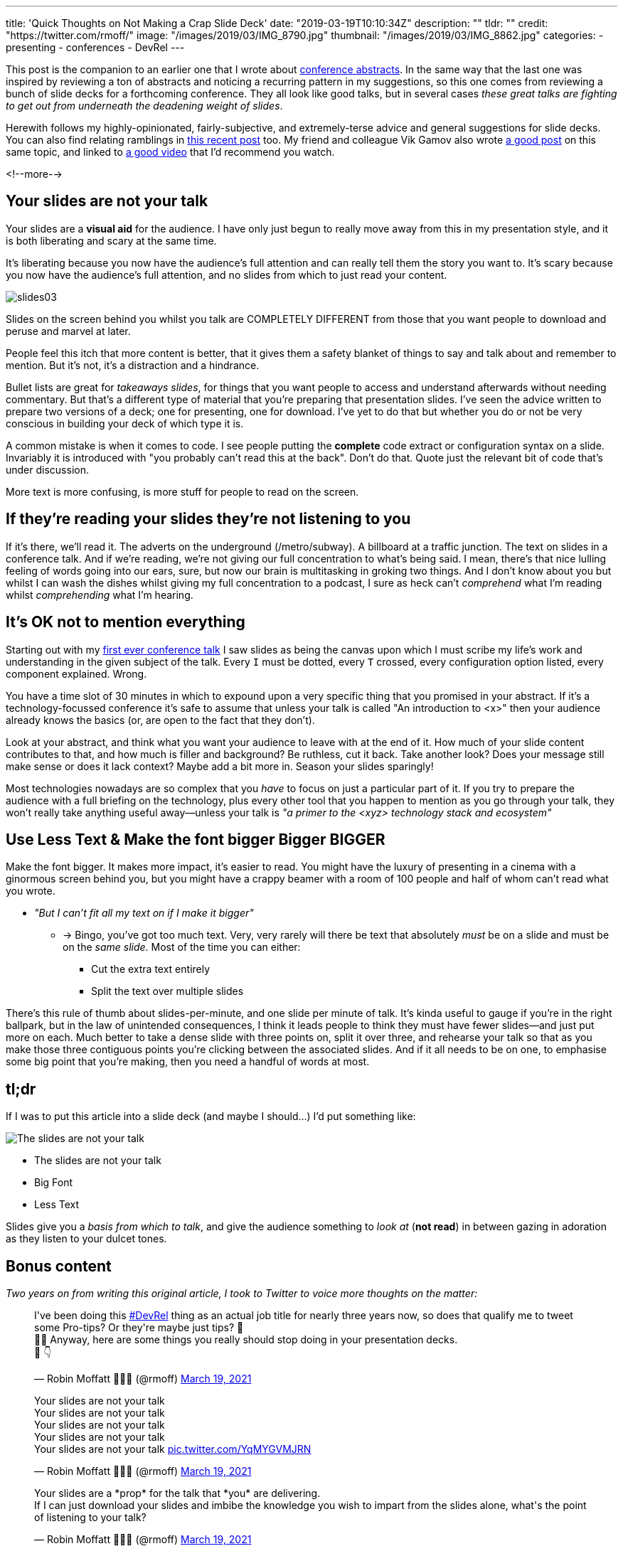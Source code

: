 ---
title: 'Quick Thoughts on Not Making a Crap Slide Deck'
date: "2019-03-19T10:10:34Z"
description: ""
tldr: ""
credit: "https://twitter.com/rmoff/"
image: "/images/2019/03/IMG_8790.jpg"
thumbnail: "/images/2019/03/IMG_8862.jpg"
categories:
- presenting
- conferences
- DevRel
---

This post is the companion to an earlier one that I wrote about link:/2018/12/19/quick-thoughts-on-not-writing-a-crap-abstract/[conference abstracts]. In the same way that the last one was inspired by reviewing a ton of abstracts and noticing a recurring pattern in my suggestions, so this one comes from reviewing a bunch of slide decks for a forthcoming conference. They all look like good talks, but in several cases _these great talks are fighting to get out from underneath the deadening weight of slides_. 

Herewith follows my highly-opinionated, fairly-subjective, and extremely-terse advice and general suggestions for slide decks. You can also find relating ramblings in link:/2019/03/01/preparing-a-new-talk/[this recent post] too. My friend and colleague Vik Gamov also wrote https://gamov.io/posts/2019/03/15/quick-tips-on-designing-your-next-presentation.html[a good post] on this same topic, and linked to https://player.oreilly.com/videos/9781491954980[a good video] that I'd recommend you watch.

<!--more-->

== Your slides are not your talk

Your slides are a **visual aid** for the audience. I have only just begun to really move away from this in my presentation style, and it is both liberating and scary at the same time. 

It's liberating because you now have the audience's full attention and can really tell them the story you want to. It's scary because you now have the audience's full attention, and no slides from which to just read your content. 

image::/images/2019/03/slides03.png[]

Slides on the screen behind you whilst you talk are COMPLETELY DIFFERENT from those that you want people to download and peruse and marvel at later. 

People feel this itch that more content is better, that it gives them a safety blanket of things to say and talk about and remember to mention. But it's not, it's a distraction and a hindrance. 

Bullet lists are great for _takeaways slides_, for things that you want people to access and understand afterwards without needing commentary. But that's a different type of material that you're preparing that presentation slides. I've seen the advice written to prepare two versions of a deck; one for presenting, one for download. I've yet to do that but whether you do or not be very conscious in building your deck of which type it is. 

A common mistake is when it comes to code. I see people putting the *complete* code extract or configuration syntax on a slide. Invariably it is introduced with "you probably can't read this at the back". Don't do that. Quote just the relevant bit of code that's under discussion. 

More text is more confusing, is more stuff for people to read on the screen. 


== If they're reading your slides they're not listening to you

If it's there, we'll read it. The adverts on the underground (/metro/subway). A billboard at a traffic junction. The text on slides in a conference talk. And if we're reading, we're not giving our full concentration to what's being said. I mean, there's that nice lulling feeling of words going into our ears, sure, but now our brain is multitasking in groking two things. And I don't know about you but whilst I can wash the dishes whilst giving my full concentration to a podcast, I sure as heck can't _comprehend_ what I'm reading whilst _comprehending_ what I'm hearing. 

== It's OK not to mention everything

Starting out with my https://speakerdeck.com/rmoff/performance-testing-and-obiee[first ever conference talk] I saw slides as being the canvas upon which I must scribe my life's work and understanding in the given subject of the talk. Every `I` must be dotted, every `T` crossed, every configuration option listed, every component explained. Wrong. 

You have a time slot of 30 minutes in which to expound upon a very specific thing that you promised in your abstract. If it's a technology-focussed conference it's safe to assume that unless your talk is called "An introduction to <x>" then your audience already knows the basics (or, are open to the fact that they don't). 

Look at your abstract, and think what you want your audience to leave with at the end of it. How much of your slide content contributes to that, and how much is filler and background? Be ruthless, cut it back. Take another look? Does your message still make sense or does it lack context? Maybe add a bit more in. Season your slides sparingly! 

Most technologies nowadays are so complex that you _have_ to focus on just a particular part of it. If you try to prepare the audience with a full briefing on the technology, plus every other tool that you happen to mention as you go through your talk, they won't really take anything useful away—unless your talk is _"a primer to the <xyz> technology stack and ecosystem"_

== Use Less Text & Make the font bigger Bigger BIGGER

Make the font bigger. It makes more impact, it's easier to read. You might have the luxury of presenting in a cinema with a ginormous screen behind you, but you might have a crappy beamer with a room of 100 people and half of whom can't read what you wrote. 

* _"But I can't fit all my text on if I make it bigger"_
** -> Bingo, you've got too much text. Very, very rarely will there be text that absolutely _must_ be on a slide and must be on the _same slide_. Most of the time you can either: 
+
- Cut the extra text entirely
- Split the text over multiple slides

There's this rule of thumb about slides-per-minute, and one slide per minute of talk. It's kinda useful to gauge if you're in the right ballpark, but in the law of unintended consequences, I think it leads people to think they must have fewer slides—and just put more on each. Much better to take a dense slide with three points on, split it over three, and rehearse your talk so that as you make those three contiguous points you're clicking between the associated slides. And if it all needs to be on one, to emphasise some big point that you're making, then you need a handful of words at most.

== tl;dr

If I was to put this article into a slide deck (and maybe I should…) I'd put something like: 

image::/images/2021/03/bart.png[The slides are not your talk]

* The slides are not your talk
* Big Font
* Less Text

Slides give you a _basis from which to talk_, and give the audience something to _look at_ (*not read*) in between gazing in adoration as they listen to your dulcet tones. 

== Bonus content

_Two years on from writing this original article, I took to Twitter to voice more thoughts on the matter:_


++++
<blockquote class="twitter-tweet" data-dnt="true"><p lang="en" dir="ltr">I&#39;ve been doing this <a href="https://twitter.com/hashtag/DevRel?src=hash&amp;ref_src=twsrc%5Etfw">#DevRel</a> thing as an actual job title for nearly three years now, so does that qualify me to tweet some Pro-tips? Or they&#39;re maybe just tips? 🤔<br>🤷‍♂️ Anyway, here are some things you really should stop doing in your presentation decks. <br>🧵 👇</p>&mdash; Robin Moffatt 🍻🏃🥓 (@rmoff) <a href="https://twitter.com/rmoff/status/1372909865174249474?ref_src=twsrc%5Etfw">March 19, 2021</a></blockquote> <script async src="https://platform.twitter.com/widgets.js" charset="utf-8"></script>

<blockquote class="twitter-tweet" data-conversation="none" data-dnt="true"><p lang="en" dir="ltr">Your slides are not your talk<br>Your slides are not your talk<br>Your slides are not your talk<br>Your slides are not your talk<br>Your slides are not your talk <a href="https://t.co/YqMYGVMJRN">pic.twitter.com/YqMYGVMJRN</a></p>&mdash; Robin Moffatt 🍻🏃🥓 (@rmoff) <a href="https://twitter.com/rmoff/status/1372909869657948171?ref_src=twsrc%5Etfw">March 19, 2021</a></blockquote> <script async src="https://platform.twitter.com/widgets.js" charset="utf-8"></script>

<blockquote class="twitter-tweet" data-conversation="none" data-dnt="true"><p lang="en" dir="ltr">Your slides are a *prop* for the talk that *you* are delivering. <br>If I can just download your slides and imbibe the knowledge you wish to impart from the slides alone, what&#39;s the point of listening to your talk?</p>&mdash; Robin Moffatt 🍻🏃🥓 (@rmoff) <a href="https://twitter.com/rmoff/status/1372909871532797952?ref_src=twsrc%5Etfw">March 19, 2021</a></blockquote> <script async src="https://platform.twitter.com/widgets.js" charset="utf-8"></script>

<blockquote class="twitter-tweet" data-conversation="none" data-dnt="true"><p lang="en" dir="ltr">By all means, create a version of your slides that can be shared afterwards that flesh out your talk. But please don&#39;t create slides that the audience will be too busy reading to be able to pay attention to you</p>&mdash; Robin Moffatt 🍻🏃🥓 (@rmoff) <a href="https://twitter.com/rmoff/status/1372909872820420610?ref_src=twsrc%5Etfw">March 19, 2021</a></blockquote> <script async src="https://platform.twitter.com/widgets.js" charset="utf-8"></script>

<blockquote class="twitter-tweet" data-conversation="none" data-dnt="true"><p lang="en" dir="ltr">Your slides will probably be 16:9 and need to be readable at 1280x720 at least - and probably aim for even lower res. That means you need to make the most of your slide space.</p>&mdash; Robin Moffatt 🍻🏃🥓 (@rmoff) <a href="https://twitter.com/rmoff/status/1372909874154180616?ref_src=twsrc%5Etfw">March 19, 2021</a></blockquote> <script async src="https://platform.twitter.com/widgets.js" charset="utf-8"></script>

<blockquote class="twitter-tweet" data-conversation="none" data-dnt="true"><p lang="en" dir="ltr">Resist the default assumption that you&#39;ve got a header of a couple of hundred pixels for a slide title, and the same for a footer. Maybe you are obligated to include your corp logo, but not always. Does the slide *need* a title, or would it work just as well without?</p>&mdash; Robin Moffatt 🍻🏃🥓 (@rmoff) <a href="https://twitter.com/rmoff/status/1372909875844554760?ref_src=twsrc%5Etfw">March 19, 2021</a></blockquote> <script async src="https://platform.twitter.com/widgets.js" charset="utf-8"></script>

<blockquote class="twitter-tweet" data-conversation="none" data-dnt="true"><p lang="en" dir="ltr">Be aggressive with what&#39;s allowed on your slide. Every bit of text takes space, and is something for the audience to look at and perhaps be distracted with. Twitter handle on each slide is generally a good idea. The title of your talk, company tagline, etc, probably not.</p>&mdash; Robin Moffatt 🍻🏃🥓 (@rmoff) <a href="https://twitter.com/rmoff/status/1372909877102841859?ref_src=twsrc%5Etfw">March 19, 2021</a></blockquote> <script async src="https://platform.twitter.com/widgets.js" charset="utf-8"></script>

<blockquote class="twitter-tweet" data-conversation="none" data-dnt="true"><p lang="en" dir="ltr">😏 Do you *really* need an agenda slide? They&#39;re a crutch, just like a bio slide. It gives you a nice comfortable familiar way to warm up your voice, settle your nerves…and bore your audience. Consider instead just *telling* your audience what the agenda is 😱</p>&mdash; Robin Moffatt 🍻🏃🥓 (@rmoff) <a href="https://twitter.com/rmoff/status/1372909878574993410?ref_src=twsrc%5Etfw">March 19, 2021</a></blockquote> <script async src="https://platform.twitter.com/widgets.js" charset="utf-8"></script>

<blockquote class="twitter-tweet" data-conversation="none" data-dnt="true"><p lang="en" dir="ltr">🖼️Paint a picture, set the scene. 🎣Give them a hook, give them a reason to pay attention (instead of opening a new browser tab obscuring the one in which your talk is invariably being delivered these days)</p>&mdash; Robin Moffatt 🍻🏃🥓 (@rmoff) <a href="https://twitter.com/rmoff/status/1372909880449851392?ref_src=twsrc%5Etfw">March 19, 2021</a></blockquote> <script async src="https://platform.twitter.com/widgets.js" charset="utf-8"></script>

<blockquote class="twitter-tweet" data-conversation="none" data-dnt="true"><p lang="en" dir="ltr">👤Sure bio slides are nice too, but make sure they&#39;re serving a purpose (such as establishing your credibility to speak about the topic) and not just boring them with your resume 👨‍💼</p>&mdash; Robin Moffatt 🍻🏃🥓 (@rmoff) <a href="https://twitter.com/rmoff/status/1372909881691410435?ref_src=twsrc%5Etfw">March 19, 2021</a></blockquote> <script async src="https://platform.twitter.com/widgets.js" charset="utf-8"></script>

<blockquote class="twitter-tweet" data-conversation="none" data-dnt="true"><p lang="en" dir="ltr">💡Woke: I built this thing and have good lessons to share with you, that&#39;s why you should be listening to me<br>🥱Broke: I&#39;ve been working in IT for 20 years ergo I must have something to say</p>&mdash; Robin Moffatt 🍻🏃🥓 (@rmoff) <a href="https://twitter.com/rmoff/status/1372909883406872578?ref_src=twsrc%5Etfw">March 19, 2021</a></blockquote> <script async src="https://platform.twitter.com/widgets.js" charset="utf-8"></script>

<blockquote class="twitter-tweet" data-conversation="none" data-dnt="true"><p lang="en" dir="ltr">🥇 Here&#39;s a great example of drawing the audience in, from <a href="https://twitter.com/nathenharvey?ref_src=twsrc%5Etfw">@nathenharvey</a>: <a href="https://t.co/RdgGx3q9lu">https://t.co/RdgGx3q9lu</a>. 💥BAM💥 straight into it, and you&#39;re hooked. Three and a half minutes later, bio slide and introduction, but already audience is going to be 💯engaged</p>&mdash; Robin Moffatt 🍻🏃🥓 (@rmoff) <a href="https://twitter.com/rmoff/status/1372909885445259265?ref_src=twsrc%5Etfw">March 19, 2021</a></blockquote> <script async src="https://platform.twitter.com/widgets.js" charset="utf-8"></script>

<blockquote class="twitter-tweet" data-conversation="none" data-dnt="true"><p lang="en" dir="ltr">🥇Another good one (no recording 😞) was <a href="https://twitter.com/recursivecodes?ref_src=twsrc%5Etfw">@recursivecodes</a> at <a href="https://twitter.com/hashtag/KScope19?src=hash&amp;ref_src=twsrc%5Etfw">#KScope19</a> in which he just started chatting about where he lived, and wove in details of what he was building (it was pretty cool: <a href="https://t.co/0ASbR6FmyS">https://t.co/0ASbR6FmyS</a>) and told a great story that engaged the audience from the start</p>&mdash; Robin Moffatt 🍻🏃🥓 (@rmoff) <a href="https://twitter.com/rmoff/status/1372909887366250496?ref_src=twsrc%5Etfw">March 19, 2021</a></blockquote> <script async src="https://platform.twitter.com/widgets.js" charset="utf-8"></script>

<blockquote class="twitter-tweet" data-conversation="none" data-dnt="true"><p lang="en" dir="ltr">bonus tweet - <a href="https://twitter.com/lornajane?ref_src=twsrc%5Etfw">@lornajane</a> reminded me of the very appropriate quotation that can be equally applied to the contents of slides: <br><br>“I apologize for such a long letter - I didn&#39;t have time to write a short one.”</p>&mdash; Robin Moffatt 🍻🏃🥓 (@rmoff) <a href="https://twitter.com/rmoff/status/1372915943383371776?ref_src=twsrc%5Etfw">March 19, 2021</a></blockquote> <script async src="https://platform.twitter.com/widgets.js" charset="utf-8"></script>
++++

== Addenda (Apr 2022)

* If you Twitter, put your Twitter handle on *every* slide.
** Some people in the audience will like to tweet "Watching <x> talk about <y>" and having your handle on the title slide helps them.
** Some people will like a particular slide that you created and will want to tweet that - if it's got your handle on it then they can easily attribute it to you and anyone seeing the tweet sees your handle on it too even if they don't tag you.

* Part of the benefit of the live conference experience for attendees is being able to ask questions, so plan to allow 5-10 minutes for questions.

* A **_very_** rough rule of thumb is one slide per minute. So if you're going to speak for 35 minutes and have 80 slides, +++<del>+++just speak really fast+++</del>+++ consider trimming them down 

* Always remember what your talk title and abstract are. This is what you pitched to the program committee who accepted your talk on that basis, and it's what the audience will have read in the agenda and chosen to attend your session based on. 
** This can be useful to refocus a slide deck that's maybe getting long or a bit woolly. Chuck out the kitchen sink, maybe ditch some of the preamble, and focus on the story/learnings/insights that you've promised to share :)